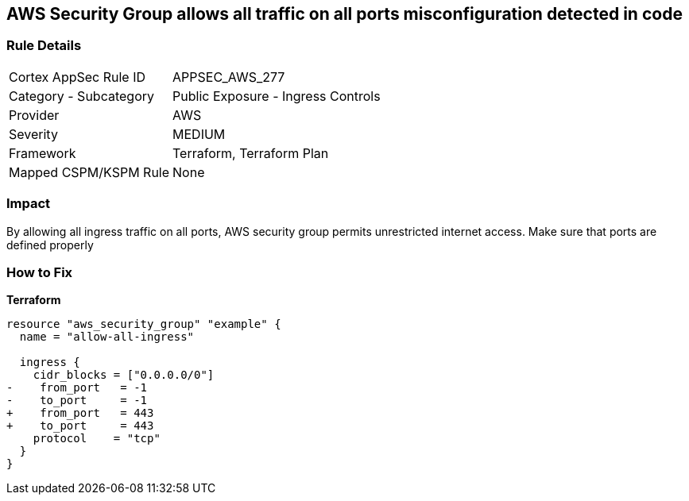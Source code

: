 == AWS Security Group allows all traffic on all ports misconfiguration detected in code


=== Rule Details

[cols="1,2"]
|===
|Cortex AppSec Rule ID |APPSEC_AWS_277
|Category - Subcategory |Public Exposure - Ingress Controls
|Provider |AWS
|Severity |MEDIUM
|Framework |Terraform, Terraform Plan
|Mapped CSPM/KSPM Rule |None
|===
 



=== Impact
By allowing all ingress traffic on all ports, AWS security group permits unrestricted internet access.
Make sure that ports are defined properly

=== How to Fix


*Terraform* 




[source,go]
----
resource "aws_security_group" "example" {
  name = "allow-all-ingress"

  ingress {
    cidr_blocks = ["0.0.0.0/0"]
-    from_port   = -1
-    to_port     = -1
+    from_port   = 443
+    to_port     = 443
    protocol    = "tcp"
  }
}
----
